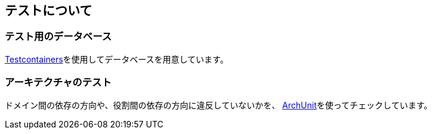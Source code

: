 == テストについて

=== テスト用のデータベース
https://testcontainers.com[Testcontainers^]を使用してデータベースを用意しています。


=== アーキテクチャのテスト
ドメイン間の依存の方向や、役割間の依存の方向に違反していないかを、 https://www.archunit.org[ArchUnit^]を使ってチェックしています。
